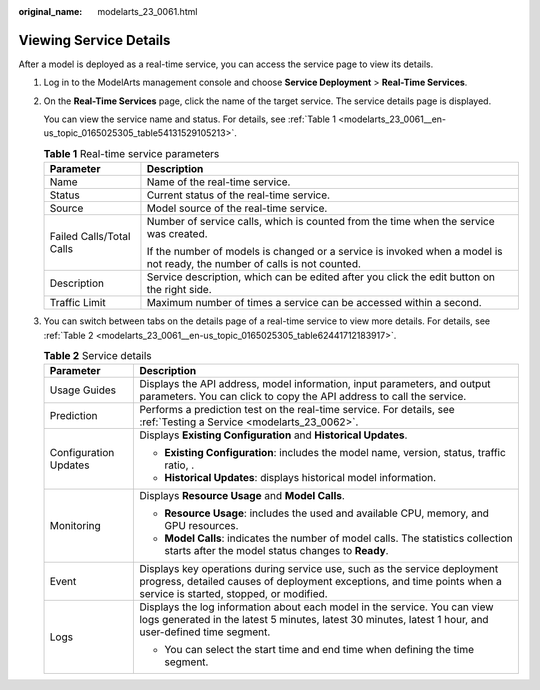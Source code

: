 :original_name: modelarts_23_0061.html

.. _modelarts_23_0061:

Viewing Service Details
=======================

After a model is deployed as a real-time service, you can access the service page to view its details.

#. Log in to the ModelArts management console and choose **Service Deployment** > **Real-Time Services**.

#. On the **Real-Time Services** page, click the name of the target service. The service details page is displayed.

   You can view the service name and status. For details, see :ref:`Table 1 <modelarts_23_0061__en-us_topic_0165025305_table54131529105213>`.

   .. _modelarts_23_0061__en-us_topic_0165025305_table54131529105213:

   .. table:: **Table 1** Real-time service parameters

      +-----------------------------------+---------------------------------------------------------------------------------------------------------------------------+
      | Parameter                         | Description                                                                                                               |
      +===================================+===========================================================================================================================+
      | Name                              | Name of the real-time service.                                                                                            |
      +-----------------------------------+---------------------------------------------------------------------------------------------------------------------------+
      | Status                            | Current status of the real-time service.                                                                                  |
      +-----------------------------------+---------------------------------------------------------------------------------------------------------------------------+
      | Source                            | Model source of the real-time service.                                                                                    |
      +-----------------------------------+---------------------------------------------------------------------------------------------------------------------------+
      | Failed Calls/Total Calls          | Number of service calls, which is counted from the time when the service was created.                                     |
      |                                   |                                                                                                                           |
      |                                   | If the number of models is changed or a service is invoked when a model is not ready, the number of calls is not counted. |
      +-----------------------------------+---------------------------------------------------------------------------------------------------------------------------+
      | Description                       | Service description, which can be edited after you click the edit button on the right side.                               |
      +-----------------------------------+---------------------------------------------------------------------------------------------------------------------------+
      | Traffic Limit                     | Maximum number of times a service can be accessed within a second.                                                        |
      +-----------------------------------+---------------------------------------------------------------------------------------------------------------------------+

#. You can switch between tabs on the details page of a real-time service to view more details. For details, see :ref:`Table 2 <modelarts_23_0061__en-us_topic_0165025305_table62441712183917>`.

   .. _modelarts_23_0061__en-us_topic_0165025305_table62441712183917:

   .. table:: **Table 2** Service details

      +-----------------------------------+-------------------------------------------------------------------------------------------------------------------------------------------------------------------------------------------------+
      | Parameter                         | Description                                                                                                                                                                                     |
      +===================================+=================================================================================================================================================================================================+
      | Usage Guides                      | Displays the API address, model information, input parameters, and output parameters. You can click |image1| to copy the API address to call the service.                                       |
      +-----------------------------------+-------------------------------------------------------------------------------------------------------------------------------------------------------------------------------------------------+
      | Prediction                        | Performs a prediction test on the real-time service. For details, see :ref:`Testing a Service <modelarts_23_0062>`.                                                                             |
      +-----------------------------------+-------------------------------------------------------------------------------------------------------------------------------------------------------------------------------------------------+
      | Configuration Updates             | Displays **Existing Configuration** and **Historical Updates**.                                                                                                                                 |
      |                                   |                                                                                                                                                                                                 |
      |                                   | -  **Existing Configuration**: includes the model name, version, status, traffic ratio, .                                                                                                       |
      |                                   | -  **Historical Updates**: displays historical model information.                                                                                                                               |
      +-----------------------------------+-------------------------------------------------------------------------------------------------------------------------------------------------------------------------------------------------+
      | Monitoring                        | Displays **Resource Usage** and **Model Calls**.                                                                                                                                                |
      |                                   |                                                                                                                                                                                                 |
      |                                   | -  **Resource Usage**: includes the used and available CPU, memory, and GPU resources.                                                                                                          |
      |                                   | -  **Model Calls**: indicates the number of model calls. The statistics collection starts after the model status changes to **Ready**.                                                          |
      +-----------------------------------+-------------------------------------------------------------------------------------------------------------------------------------------------------------------------------------------------+
      | Event                             | Displays key operations during service use, such as the service deployment progress, detailed causes of deployment exceptions, and time points when a service is started, stopped, or modified. |
      +-----------------------------------+-------------------------------------------------------------------------------------------------------------------------------------------------------------------------------------------------+
      | Logs                              | Displays the log information about each model in the service. You can view logs generated in the latest 5 minutes, latest 30 minutes, latest 1 hour, and user-defined time segment.             |
      |                                   |                                                                                                                                                                                                 |
      |                                   | -  You can select the start time and end time when defining the time segment.                                                                                                                   |
      +-----------------------------------+-------------------------------------------------------------------------------------------------------------------------------------------------------------------------------------------------+

.. |image1| image:: /_static/images/en-us_image_0000001404666210.png
